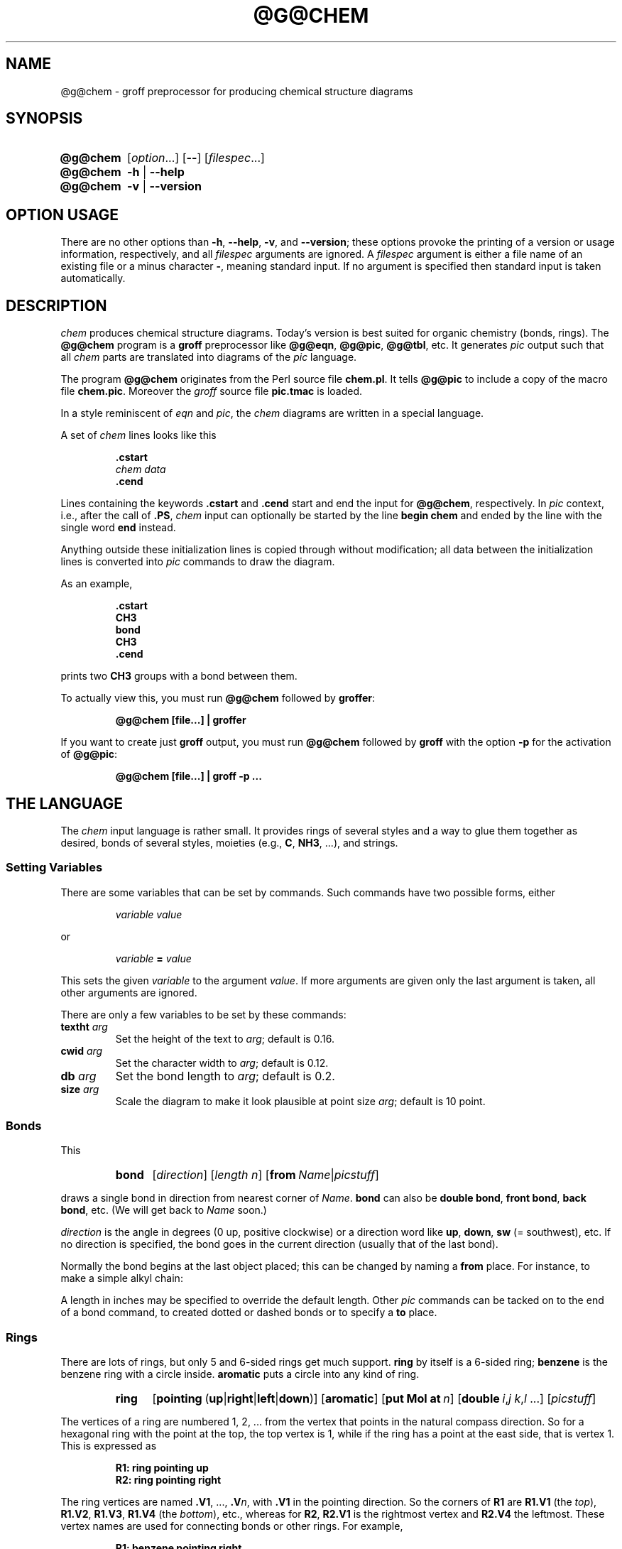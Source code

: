 .ig
@g@chem.1 - man page for @g@chem (section 1).

Source file position:  <groff_source_top>/contrib/chem/chem.man
Installed position:    $prefix/share/man/man1/@g@chem.1

Last update:
04 Jan 2008
..
.
.
.de au
This file was written by Bernd Warken.
It is based on the documentation of
.UR http://\:cm.bell-labs.com/\:cm/\:cs/\:who/\:bwk/\:index.html
Brian Kernighan
.UE 's
original
.I awk
version of
.IR chem .
..
.
.
.de co
Copyright (C) 2006, 2007, 2008 Free Software Foundation, Inc.
.
.
.P
This file is part of
.IR chem ,
which is part of
.IR groff ,
a free software project.
.
You can redistribute it and/or modify it under the terms of the
.nh
.B "GNU General Public License"
.hy
as published by the
.nh
.BR "Free Software Foundation" ,
.hy
either version\~2, or (at your option) any later version.
.
.
.P
You should have received a copy of the \f(CRGNU General Public
License\fP along with
.IR groff ,
see the files \%\f(CBCOPYING\fP and \%\f(CBLICENSE\fP in the top
directory of the
.I groff
source package.
.
Or read the
.I man page
.BR gpl (1).
You can also write to the
.nh
.B "Free Software Foundation, 51 Franklin St - Fifth Floor, Boston,"
.BR "MA 02110-1301, USA" .
.hy
..
.
.
.\" --------------------------------------------------------------------
.\" Local macro definitions
.
.ds El \&.\|.\|.\&
.
.\" .File_name  (<path_name>)
.\"
.\" Display a file or directory name in CB font.
.\"
.de FN
.  CB \\$@
..
.
.\" .CB  (<path_name>)
.\"
.\" Display a line in CB font, for example after .TP
.\"
.de CB
.nh
\\&\\f(CB\\$1\\fP\\$2
.hy
..
.
.\" End of macro definitions
.
.
.TH @G@CHEM @MAN1EXT@ "@MDATE@" "Groff Version @VERSION@"
.SH NAME
@g@chem \- groff preprocessor for producing chemical structure diagrams
.
.
.SH "SYNOPSIS"
.\" --------------------------------------------------------------------
.\" SH "SYNOPSIS"
.\" --------------------------------------------------------------------
.
.SY @g@chem
.RI [ "\%option" \*(El]
.OP \-\-
.RI [ "\%filespec" \*(El]
.
.SY @g@chem
.B \-h
|
.B \-\-help
.
.SY @g@chem
.B \-v
|
.B \-\-version
.YS
.
.
.\" --------------------------------------------------------------------
.SH OPTION USAGE
.\" --------------------------------------------------------------------
.
.P
There are no other options than
.BR \-h ,
.BR \-\-help ,
.BR \-v ,
and
.BR \%\-\-version ;
these options provoke the printing of a version or usage information,
respectively, and all
.I filespec
arguments are ignored.
.
A
.I filespec
argument is either a file name of an existing file or a minus
character
.BR \- ,
meaning standard input.
.
If no argument is specified then standard input is taken
automatically.
.
.
.\" --------------------------------------------------------------------
.SH DESCRIPTION
.\" --------------------------------------------------------------------
.
.I chem
produces chemical structure diagrams.
.
Today's version is best suited for organic chemistry (bonds, rings).
.
The
.B @g@chem
program is a
.B groff
preprocessor like
.BR @g@eqn ,
.BR @g@pic ,
.BR @g@tbl ,
etc.
.
It generates
.I pic
output such that all
.I chem
parts are translated into diagrams of the
.I pic
language.
.
.
.P
The program
.B @g@chem
originates from the Perl source file
.FN chem.pl .
It tells
.B @g@pic
to include a copy of the macro file
.FN chem.pic .
.
Moreover the
.I groff
source file
.FN pic.tmac
is loaded.
.
.
.P
In a style reminiscent of
.I eqn
and
.IR pic ,
the
.I chem
diagrams are written in a special language.
.
.
.P
A set of
.I chem
lines looks like this
.
.
.IP
.nf
.ft B
\&.cstart
\fIchem data\fP
\&.cend
.ft
.fi
.
.
.P
Lines containing the keywords
.B .cstart
and
.B .cend
start and end the input for
.BR @g@chem ,
respectively.
.
In
.I pic
context, i.e., after the call of
.BR .PS ,
.I chem
input can optionally be started by the line
.B \%begin\~chem
and ended by the line with the single word
.B end
instead.
.
.
.P
Anything outside these initialization lines is copied through
without modification;
all data between the initialization lines is converted into
.I pic
commands to draw the diagram.
.
.
.P
As an example,
.
.IP
.nf
.ft B
\&.cstart
CH3
bond
CH3
\&.cend
.ft
.fi
.
.
.P
prints two
.B CH3
groups with a bond between them.
.
.
.P
To actually view this, you must run
.B @g@chem
followed by
.BR groffer :
.
.IP
.B "@g@chem [file\*(El] | groffer"
.
.P
If you want to create just
.B groff
output, you must run
.B @g@chem
followed by
.B groff
with the option
.B \-p
for the activation of
.BR @g@pic :
.IP
.B "@g@chem [file\*(El] | groff -p \*(El"
.
.
.\" --------------------------------------------------------------------
.SH THE LANGUAGE
.\" --------------------------------------------------------------------
.
The
.I chem
input language is rather small.  It provides rings of several styles
and a way to glue them together as desired, bonds of several styles,
moieties (e.g.,
.BR C ,
.BR NH3 ,
\*(El), and strings.
.
.
.\" --------------------------------------------------------------------
.SS Setting Variables
.\" --------------------------------------------------------------------
.
There are some variables that can be set by commands.
.
Such commands have two possible forms, either
.
.RS
.P
.I "variable value"
.RE
.
.P
or
.
.RS
.P
.IB "variable " = " value"
.RE
.
.P
This sets the given
.I variable
to the argument
.IR value .
If more arguments are given only the last argument is taken, all other
arguments are ignored.
.
.
.P
There are only a few variables to be set by these commands:
.
.TP
.BI textht " arg"
Set the height of the text to
.IR arg ;
default is 0.16.
.
.TP
.BI cwid " arg"
Set the character width to
.IR arg ;
default is 0.12.
.
.TP
.BI db " arg"
Set the bond length to
.IR arg ;
default is 0.2.
.
.TP
.BI size " arg"
Scale the diagram to make it look plausible at point size
.IR arg ;
default is 10 point.
.
.
.\" --------------------------------------------------------------------
.SS Bonds
.\" --------------------------------------------------------------------
.
This
.
.RS
.SY bond
.RI [ direction ]
.RI [ length\ n ]
.RB [ from\ \c
.IR Name | picstuff ]
.YS
.RE
.
.P
draws a single bond in direction from nearest corner of
.IR Name .
.B bond
can also be
.BR "double bond" ,
.BR "front bond" ,
.BR "back bond" ,
etc.
.
(We will get back to
.I Name
soon.)
.
.
.P
.I direction
is the angle in degrees (0\~up, positive clockwise)
or a direction word like
.BR up ,
.BR down ,
.B sw
(=\~southwest), etc.
.
If no direction is specified, the bond goes in the current direction
(usually that of the last bond).
.
.
.P
Normally the bond begins at the last object placed;  this
can be changed by naming a
.B from
place.
.
For instance, to make a simple alkyl chain:
.
.RS
.TS
tab (@);
lb l.
CH3
bond@(this one goes right from the CH3)
C@(at the right end of the bond)
double bond up@(from the C)
O@(at the end of the double bond)
bond right from C
CH3
.TE
.RE
.
.
.P
A length in inches may be specified to override the default length.
.
Other
.I pic
commands can be tacked on to the end of a bond command, to created
dotted or dashed bonds or to specify a
.B to
place.
.
.
.\" --------------------------------------------------------------------
.SS Rings
.\" --------------------------------------------------------------------
.
There are lots of rings, but only 5 and 6-sided rings get
much support.
.
.B ring
by itself is a 6-sided ring;
.B benzene
is the benzene ring with a circle inside.
.B aromatic
puts a circle into any kind of ring.
.
.RS
.SY ring
.RB [ \%pointing\  ( up | right | left | down )]
.RB [ \%aromatic ]
.RB [ put\ Mol\ at\ \fIn\fP ]
.RB [ \%double\ \c
.IR i , j\ \c
.IR k , l\ \c
\*(El]
.RI [ picstuff ]
.YS
.RE
.
.
.P
The vertices of a ring are numbered 1, 2, \*(El from the
vertex that points in the natural compass direction.
.
So for a hexagonal ring with the point at the top, the top vertex
is\~1, while if the ring has a point at the east side, that is
vertex\~1.
.
This is expressed as
.
.IP
.ft B
.nf
R1: ring pointing up
R2: ring pointing right
.fi
.ft
.
.
.P
The ring vertices are named
.BR .V1 ,
\*(El,
.BI .V n\fR,\fP
with
.B .V1
in the pointing direction.
.
So the corners of
.B R1
are
.B R1.V1
(the
.IR top ),
.BR R1.V2 ,
.BR R1.V3 ,
.B R1.V4
(the
.IR bottom ),
etc., whereas for
.BR R2 ,
.B R2.V1
is the rightmost vertex and
.B R2.V4
the leftmost.
.
These vertex names are used for connecting bonds or other rings.  For
example,
.
.IP
.ft B
.nf
R1: benzene pointing right
R2: benzene pointing right with .V6 at R1.V2
.fi
.ft
.P
creates two benzene rings connected along a side.
.
.
.P
Interior double bonds are specified as
.BI \%double\  n1 , n2\ n3 , n4\ \fR\*(El;\fP
each number pair adds an interior bond.
.
So the alternate form of a benzene ring is
.
.IP
.B "ring double 1,2 3,4 5,6"
.
.
.P
Heterocycles (rings with something other than carbon at a vertex) are
written as
.BI put\  X\  at\  V\fR,\fP
as in
.
.IP
.B "R: ring put N at 1 put O at 2"
.
.
.P
In this heterocycle,
.B R.N
and
.B R.O
become synonyms for
.B R.V1
and
.BR R.V2 .
.
.
.P
There are two 5-sided rings.
.
.B ring5
is pentagonal with a side that matches the 6-sided ring; it has four
natural directions.
.
A
.B \%flatring
is a 5-sided ring created by chopping one corner of a 6-sided ring so
that it exactly matches the 6-sided rings.
.
.
.P
The description of a ring has to fit on a single line.
.
.
.\" --------------------------------------------------------------------
.SS Moieties and Strings
.\" --------------------------------------------------------------------
.
A moiety is a string of characters beginning with a capital letter,
such as N(C2H5)2.
.
Numbers are converted to subscripts (unless they appear to be
fractional values, as in N2.5H).
.
The name of a moiety is determined from the moiety after special
characters have been stripped out: e.g., N(C2H5)2) has the name NC2H52.
.
.
.P
Moieties can be specified in two kinds.
.
Normally a moiety is placed right after the last thing mentioned,
separated by a semicolon surrounded by spaces, e.g.,
.
.IP
.B "B1: bond ; OH"
.
.P
Here the moiety is
.BR OH ;
it is set after a bond.
.
.
.P
As the second kind a moiety can be positioned as the first word in a
.IR pic -like
command, e.g.,
.
.IP
.B "CH3 at C + (0.5,0.5)"
.
.P
Here the moiety is
.BR CH3 .
It is placed at a position relative to
.BR C ,
a moiety used earlier in the chemical structure.
.
.
.P
So moiety names can be specified as
.I chem
positions everywhere in the
.I chem
code.
.
Beneath their printing moieties are names for places.
.
.
.P
The moiety
.B BP
is special.
.
It is not printed but just serves as a mark to be referred to in later
.I chem
commands.
.
For example,
.
.IP
.B "bond ; BP"
.
.P
sets a mark at the end of the bond.
.
This can be used then for specifying a place.
.
The name
.B BP
is derived from
.I branch point
(i.e., line crossing).
.
.
.P
A string within double quotes
.B \(dq
is interpreted as a part of a
.I chem
command.
.
It represents a string that should be printed (without the quotes).
.
Text within quotes \(dq\*(El\(dq is treated more or less
like a moiety except that no changes are made to the quoted part.
.
.
.\" --------------------------------------------------------------------
.SS Names
.\" --------------------------------------------------------------------
.
In the alkyl chain above, notice that the carbon atom
.B C
was used both to draw something and as the name for a place.
.
A moiety always defines a name for a place;  you can use
your own names for places instead, and indeed, for rings
you will have to.
.
A name is just
.
.IP
.IB Name :
\*(El
.
.
.P
.I Name
is often the name of a moiety like
.BR CH3 ,
but it need not to be.
.
Any name that begins with a capital letter and which contains
only letters and numbers is valid:
.
.RS
.TP
.B First:
.B bond
.TQ
\&
.B "bond 30 from First"
.RE
.
.
.\" --------------------------------------------------------------------
.SS Miscellaneous
.\" --------------------------------------------------------------------
.
The specific construction
.RS
.TP
.BR bond\  \*(El " ; moiety"
.RE
.P
is equivalent to
.IP
.ft B
.nf
bond
moiety
.fi
.ft
.
.
.P
Otherwise, each item has to be on a separate line (and only one line).
Note that there must be whitespace after the semicolon which separates
the commands.
.
.
.P
A period character
.B .\&
or a single quote
.B '
in the first column of a line signals a
.I troff
command, which is copied through as-is.
.
.
.P
A line whose first non-blank character is a hash character
.RB ( # )
is treated as a comment and thus ignored.
.
However, hash characters within a word are kept.
.
.
.P
A line whose first word is
.B pic
is copied through as-is after the word
.B pic
has been removed.
.
.
.P
The command
.IP
.B size
.I n
.P
scales the diagram to make it look plausible at point size\~\c
.I n
(default is 10\~point).
.
.
.P
Anything else is assumed to be
.I pic
code, which is copied through with a label.
.
.
.P
Since
.B @g@chem
is a
.B @g@pic
preprocessor, it is possible to include
.I pic
statements in the middle of a diagram to draw things not provided for
by
.I chem
itself.
.
Such
.I pic
statements should be included in
.I chem
code by adding
.B pic
as the first word of this line for clarity.
.
.
.P
The following
.I pic
commands are accepted as
.I chem
commands, so no
.B pic
command word is needed:
.
.IP
.B define
Start the definition of
.I pic
macro within
.IR chem .
.
.RS
.TP
.B [
Start a block composite.
.
.TP
.B ]
End a block composite.
.
.TP
.B {
Start a macro definition block.
.
.TP
.B }
End a macro definition block.
.RE
.
.P
The macro names from
.B define
statements are stored and their call is accepted as a
.I chem
command as well.
.
.
.\" --------------------------------------------------------------------
.SS WISH LIST
.\" --------------------------------------------------------------------
.
.P
This TODO list was collected by Brian Kernighan.
.
.
.P
Error checking is minimal; errors are usually detected and reported in
an oblique fashion by
.IR pic .
.
.
.P
There is no library or file inclusion mechanism, and there is no
shorthand for repetitive structures.
.
.
.P
The extension mechanism is to create
.I pic
macros, but these are tricky to get right and don't have all the
properties of built-in objects.
.
.
.P
There is no in-line chemistry yet (e.g., analogous to the $\*(El$
construct of eqn).
.
.
.P
There is no way to control entry point for bonds on groups.
.
Normally a bond connects to the carbon atom if entering from
the top or bottom and otherwise to the nearest corner.
.
.
.P
Bonds from substituted atoms on heterocycles do not join at the proper
place without adding a bit of
.IR pic .
.
.
.P
There is no decent primitive for brackets.
.
.
.P
Text (quoted strings) doesn't work very well.
.
.
.P
A squiggle bond is needed.
.
.
.\" --------------------------------------------------------------------
.SH "FILES"
.\" --------------------------------------------------------------------
.
.TP
.FN @DATASUBDIR@/pic/chem.pic
A collection of
.I pic
macros needed by
.BR @g@chem .
.
.TP
.FN @MACRODIR@/pic.tmac
A macro file which redefines
.B .PS
and
.BR .PE
to center
.I pic
diagrams.
.
.TP
.FN @DOCDIR@/examples/chem/*.chem
Example files for
.IR chem .
.
.TP
.FN @DOCDIR@/examples/chem/122/*.chem
Example files from the classical
.I chem
book
.BR 122.ps .
.
.
.\" --------------------------------------------------------------------
.SH "BUGS"
.\" --------------------------------------------------------------------
.
Report bugs to the
.MT bug-groff@\:gnu.org
bug-groff mailing list
.ME .
.
Include a complete, self-contained example that will allow the bug to
be reproduced, and say which version of
.I groff
and
.I chem
you are using.
.
You can get both version numbers by calling
.BR "@g@chem --version" .
.
.
.P
You can also use the
.MT groff@\:gnu.org
groff mailing list
.ME ,
but you must first subscribe to this list.
.
You can do that by visiting the
.UR http://\:lists.gnu.org/\:mailman/\:listinfo/\:groff
groff mailing list web page
.UE .
.
.
.P
See
.BR \%groff (@MAN1EXT@)
for information on availability.
.
.
.\" --------------------------------------------------------------------
.SH "SEE ALSO"
.\" --------------------------------------------------------------------
.
.BR \%groff (@MAN1EXT@),
.BR \%@g@pic (@MAN1EXT@),
.BR \%groffer (@MAN1EXT@).
.
.
.P
You can still get the original
.UR http://\:cm.bell-labs.com/\:netlib/\:typesetting/\:chem.gz
chem awk source
.UE .
.
Its
.FN README
file was used for this manual page.
.
.
.P
The other classical document on
.I chem
is
.UR http://\:cm.bell-labs.com/\:cm/\:cs/\:cstr/\:122.ps.gz
122.ps
.UE .
.
.
.\" --------------------------------------------------------------------
.SH "AUTHOR"
.\" --------------------------------------------------------------------
.au
.
.
.\" --------------------------------------------------------------------
.SH "COPYING"
.\" --------------------------------------------------------------------
.co
.
.
.\" --------------------------------------------------------------------
.\" Emacs settings
.\" --------------------------------------------------------------------
.
.\" Local Variables:
.\" mode: nroff
.\" End:
